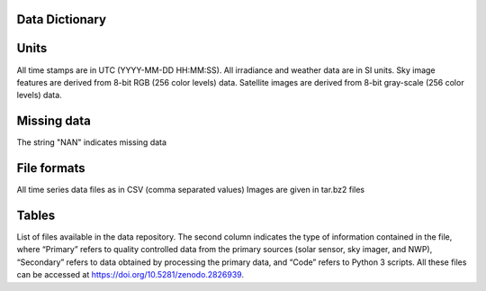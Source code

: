 Data Dictionary
===============

Units
======
All time stamps are in UTC (YYYY-MM-DD HH:MM:SS).
All irradiance and weather data are in SI units.
Sky image features are derived from 8-bit RGB (256 color levels) data.
Satellite images are derived from 8-bit gray-scale (256 color levels) data.

Missing data
============
The string "NAN" indicates missing data

File formats
============
All time series data files as in CSV (comma separated values)
Images are given in tar.bz2 files

Tables
======

.. csv-table:: List of extracted NAM variables.
   :file: NAM-Variables.csv
   :header-rows: 1

.. csv-table:: Nomenclature.
   :file: Nomenclature.csv
   :header-rows: 1

.. csv-table:: intra times.
   :file: intra-times.csv
   :delim: ;
   :header-rows: 1

.. csv-table:: NAM Gridpoints.
   :file: NAM-Gridpoints.csv
   :header-rows: 1


.. csv-table:: File Dictionary
   :file: file-dictionary.csv
   :header-rows: 1
   :delim: :


List of files available in the data repository. The second column indicates the type of information contained in the file, where “Primary” refers to quality controlled
data from the primary sources (solar sensor, sky imager, and NWP), “Secondary” refers to data obtained by processing the primary data, and “Code” refers to Python 3 scripts.
All these files can be accessed at https://doi.org/10.5281/zenodo.2826939.